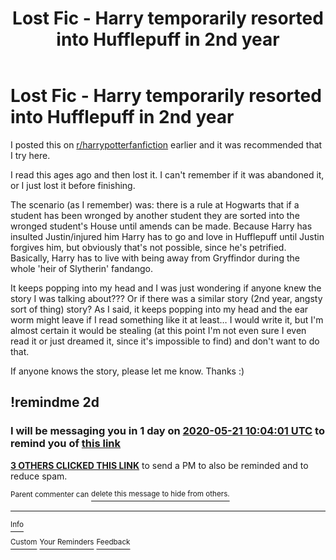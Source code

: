 #+TITLE: Lost Fic - Harry temporarily resorted into Hufflepuff in 2nd year

* Lost Fic - Harry temporarily resorted into Hufflepuff in 2nd year
:PROPERTIES:
:Author: Surrounded_by_weird
:Score: 8
:DateUnix: 1589878315.0
:DateShort: 2020-May-19
:FlairText: Request
:END:
I posted this on [[/r/harrypotterfanfiction][r/harrypotterfanfiction]] earlier and it was recommended that I try here.

I read this ages ago and then lost it. I can't remember if it was abandoned it, or I just lost it before finishing.

The scenario (as I remember) was: there is a rule at Hogwarts that if a student has been wronged by another student they are sorted into the wronged student's House until amends can be made. Because Harry has insulted Justin/injured him Harry has to go and love in Hufflepuff until Justin forgives him, but obviously that's not possible, since he's petrified. Basically, Harry has to live with being away from Gryffindor during the whole 'heir of Slytherin' fandango.

It keeps popping into my head and I was just wondering if anyone knew the story I was talking about??? Or if there was a similar story (2nd year, angsty sort of thing) story? As I said, it keeps popping into my head and the ear worm might leave if I read something like it at least... I would write it, but I'm almost certain it would be stealing (at this point I'm not even sure I even read it or just dreamed it, since it's impossible to find) and don't want to do that.

If anyone knows the story, please let me know. Thanks :)


** !remindme 2d
:PROPERTIES:
:Author: ceplma
:Score: 1
:DateUnix: 1589882641.0
:DateShort: 2020-May-19
:END:

*** I will be messaging you in 1 day on [[http://www.wolframalpha.com/input/?i=2020-05-21%2010:04:01%20UTC%20To%20Local%20Time][*2020-05-21 10:04:01 UTC*]] to remind you of [[https://np.reddit.com/r/HPfanfiction/comments/gmkvn2/lost_fic_harry_temporarily_resorted_into/fr4bfrz/?context=3][*this link*]]

[[https://np.reddit.com/message/compose/?to=RemindMeBot&subject=Reminder&message=%5Bhttps%3A%2F%2Fwww.reddit.com%2Fr%2FHPfanfiction%2Fcomments%2Fgmkvn2%2Flost_fic_harry_temporarily_resorted_into%2Ffr4bfrz%2F%5D%0A%0ARemindMe%21%202020-05-21%2010%3A04%3A01%20UTC][*3 OTHERS CLICKED THIS LINK*]] to send a PM to also be reminded and to reduce spam.

^{Parent commenter can} [[https://np.reddit.com/message/compose/?to=RemindMeBot&subject=Delete%20Comment&message=Delete%21%20gmkvn2][^{delete this message to hide from others.}]]

--------------

[[https://np.reddit.com/r/RemindMeBot/comments/e1bko7/remindmebot_info_v21/][^{Info}]]

[[https://np.reddit.com/message/compose/?to=RemindMeBot&subject=Reminder&message=%5BLink%20or%20message%20inside%20square%20brackets%5D%0A%0ARemindMe%21%20Time%20period%20here][^{Custom}]]
[[https://np.reddit.com/message/compose/?to=RemindMeBot&subject=List%20Of%20Reminders&message=MyReminders%21][^{Your Reminders}]]
[[https://np.reddit.com/message/compose/?to=Watchful1&subject=RemindMeBot%20Feedback][^{Feedback}]]
:PROPERTIES:
:Author: RemindMeBot
:Score: 1
:DateUnix: 1589882657.0
:DateShort: 2020-May-19
:END:
